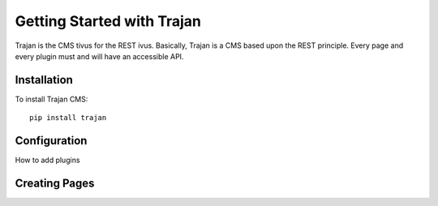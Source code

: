 ===========================
Getting Started with Trajan
===========================

Trajan is the CMS tivus for the REST ivus.  Basically, Trajan is a CMS based upon the REST principle. Every page and every plugin must and will have an accessible API.


Installation
============

To install Trajan CMS::
    
    pip install trajan

Configuration
=============

How to add plugins


Creating Pages
==============


